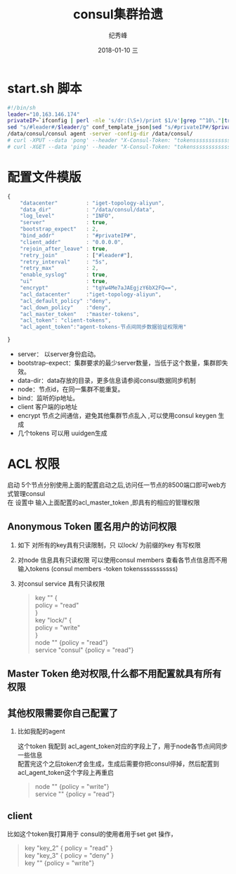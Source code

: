 # -*- coding:utf-8 -*-
#+LANGUAGE:  zh
#+TITLE:     consul集群拾遗
#+AUTHOR:    纪秀峰
#+EMAIL:     jixiuf@qq.com
#+DATE:     2018-01-10 三
#+DESCRIPTION:consul集群拾遗
#+KEYWORDS: Go
#+TAGS:
#+FILETAGS:
#+OPTIONS:   H:2 num:nil toc:t \n:t @:t ::t |:t ^:nil -:t f:t *:t <:t
#+OPTIONS:   TeX:t LaTeX:t skip:nil d:nil todo:t pri:nil
#+LATEX_HEADER: \usepackage{fontspec}
#+LATEX_HEADER: \setmainfont{PingFang SC}

* start.sh 脚本
#+BEGIN_SRC sh
  #!/bin/sh
  leader="10.163.146.174"
  privateIP=`ifconfig | perl -nle 's/dr:(\S+)/print $1/e'|grep "^10\."|tr -d "\n"`
  sed "s/#leader#/$leader/g" conf_template_json|sed "s/#privateIP#/$privateIP/g" >conf.json
  /data/consul/consul agent -server -config-dir /data/consul/
  # curl -XPUT --data 'pong' --header "X-Consul-Token: "tokenssssssssssssss" http://top1:8500/v1/kv/ping
  # curl -XGET --data 'ping' --header "X-Consul-Token: "tokenssssssssssssss" http://top1:8500/v1/kv/ping

#+END_SRC
* 配置文件模版
#+BEGIN_SRC js
  {
      "datacenter"         : "iget-topology-aliyun",
      "data_dir"           : "/data/consul/data",
      "log_level"          : "INFO",
      "server"             : true,
      "bootstrap_expect"   : 2,
      "bind_addr"          : "#privateIP#",
      "client_addr"        : "0.0.0.0",
      "rejoin_after_leave" : true,
      "retry_join"         : ["#leader#"],
      "retry_interval"     : "5s",
      "retry_max"          : 2,
      "enable_syslog"      : true,
      "ui"                 : true,
      "encrypt"            : "tgYw4Me7aJAEgjzY6bX2FQ==",
      "acl_datacenter"     :"iget-topology-aliyun",
      "acl_default_policy" :"deny",
      "acl_down_policy"    :"deny",
      "acl_master_token"   :"master-tokens",
      "acl_token": "client-tokens",
      "acl_agent_token":"agent-tokens-节点间同步数据验证权限用"

  }
#+END_SRC
    + server： 以server身份启动。
    + bootstrap-expect：集群要求的最少server数量，当低于这个数量，集群即失效。
    + data-dir：data存放的目录，更多信息请参阅consul数据同步机制
    + node：节点id，在同一集群不能重复。
    + bind：监听的ip地址。
    + client 客户端的ip地址
    + encrypt  节点之间通信，避免其他集群节点乱入 ,可以使用consul keygen 生成
    + 几个tokens 可以用 uuidgen生成

* ACL 权限
  启动 5个节点分别使用上面的配置启动之后,访问任一节点的8500端口即可web方式管理consul
   在 设置中 输入上面配置的acl_master_token ,即具有的相应的管理权限

    [[file:../img/go_consul-2018-01-10-22-23-35.png]]
** Anonymous Token 匿名用户的访问权限
  1. 如下 对所有的key具有只读限制，只 以lock/ 为前缀的key 有写权限
  2. 对node 信息具有只读权限 可以使用consul members 查看各节点信息而不用输入tokens (consul members -token tokensssssssssss)
  3. 对consul service 具有只读权限
   #+BEGIN_QUOTE
        key "" {
        policy = "read"
        }
        key "lock/" {
        policy = "write"
        }
        node "" {policy  = "read"}
        service "consul" {policy  = "read"}
   #+END_QUOTE
** Master Token 绝对权限,什么都不用配置就具有所有权限
** 其他权限需要你自己配置了
*** 比如我配的agent
     这个token 我配到 acl_agent_token对应的字段上了，用于node各节点间同步一些信息
     配置完这个之后token才会生成，生成后需要你把consul停掉，然后配置到acl_agent_token这个字段上再重启
    #+BEGIN_QUOTE
    node "" {policy = "write"}
    service "" {policy = "read"}
    #+END_QUOTE
** client
比如这个token我打算用于 consul的使用者用于set get 操作，
#+BEGIN_QUOTE
    key "key_2" { policy = "read" }
    key "key_3" { policy = "deny" }
    key "" {policy = "write"}
#+END_QUOTE
